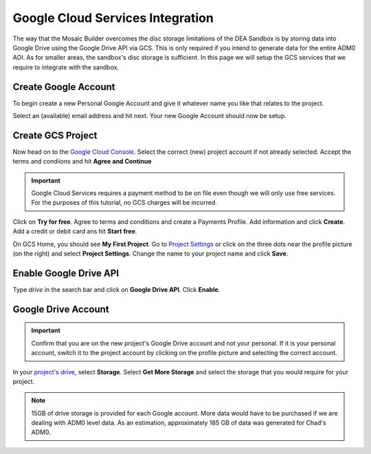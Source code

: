 Google Cloud Services Integration
=================================

The way that the Mosaic Builder overcomes the disc storage limitations of the DEA Sandbox is by storing data into Google Drive using the Google Drive API via GCS. This is only required if you intend to generate data for the entire ADM0 AOI. As for smaller areas, the sandbox's disc storage is sufficient. In this page we will setup the GCS services that we require to integrate with the sandbox.

Create Google Account
---------------------

To begin create a new Personal Google Account and give it whatever name you like that relates to the project. 

.. image:: ../_static/gcs/create-google-account.png 
    :align: center

Select an (available) email address and hit next. Your new Google Account should now be setup.

.. image:: ../_static/gcs/create-google-account-2.png 
    :align: center

Create GCS Project
------------------

Now head on to the `Google Cloud Console`_. Select the correct (new) project account if not already selected. Accept the terms and condiions and hit **Agree and Continue**

.. image:: ../_static/gcs/gcs-1.png
    :align: center

.. important:: Google Cloud Services requires a payment method to be on file even though we will only use free services. For the purposes of this tutorial, no GCS charges will be incurred.

Click on **Try for free**. Agree to terms and conditions and create a Payments Profile. Add information and click **Create**. Add a credit or debit card ans hit **Start free**.

.. image:: ../_static/gcs/gcs-2.png
    :align: center

.. image:: ../_static/gcs/gcs-3.png
    :align: center

On GCS Home, you should see **My First Project**. Go to `Project Settings`_ or click on the three dots near the profile picture (on the right) and select **Project Settings**. Change the name to your project name and click **Save**.

.. image:: ../_static/gcs/gcs-4.png
    :align: center


Enable Google Drive API
-----------------------

Type *drive* in the search bar and click on **Google Drive API**. Click **Enable**.

.. image:: ../_static/gcs/gcs-5.png
    :align: center


Google Drive Account
--------------------

.. important:: Confirm that you are on the new project's Google Drive account and not your personal. If it is your personal account, switch it to the project account by clicking on the profile picture and selecting the correct account.

In your `project's drive`_, select **Storage**. Select **Get More Storage** and select the storage that you would require for your project.

.. note:: 15GB of drive storage is provided for each Google account. More data would have to be purchased if we are dealing with ADM0 level data. As an estimation, approximately 185 GB of data was generated for Chad's ADM0.


.. _Google Cloud Console: https://console.cloud.google.com
.. _Project Settings: https://console.cloud.google.com/iam-admin/settings
.. _project's drive: https://drive.google.com/
